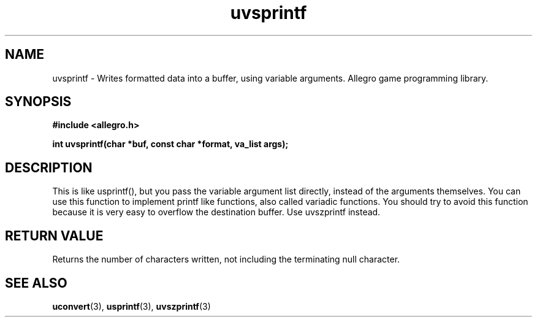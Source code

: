 .\" Generated by the Allegro makedoc utility
.TH uvsprintf 3 "version 4.4.3" "Allegro" "Allegro manual"
.SH NAME
uvsprintf \- Writes formatted data into a buffer, using variable arguments. Allegro game programming library.\&
.SH SYNOPSIS
.B #include <allegro.h>

.sp
.B int uvsprintf(char *buf, const char *format, va_list args);
.SH DESCRIPTION
This is like usprintf(), but you pass the variable argument list directly,
instead of the arguments themselves. You can use this function to implement
printf like functions, also called variadic functions. You should try to
avoid this function because it is very easy to overflow the destination
buffer. Use uvszprintf instead.
.SH "RETURN VALUE"
Returns the number of characters written, not including the terminating
null character.

.SH SEE ALSO
.BR uconvert (3),
.BR usprintf (3),
.BR uvszprintf (3)
